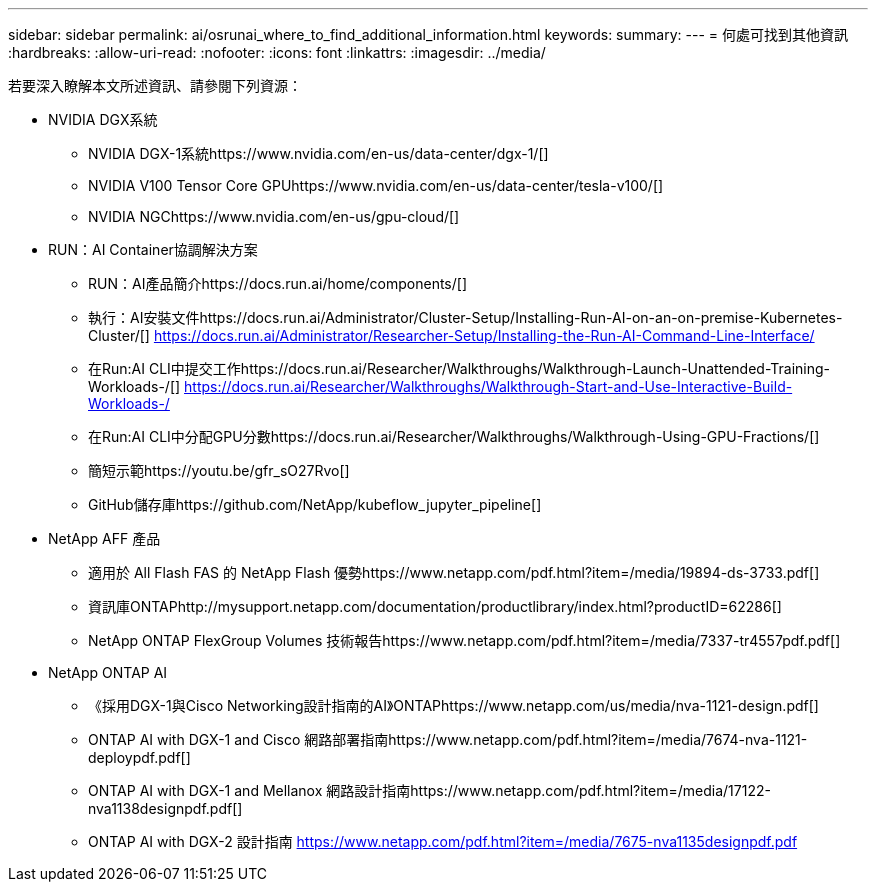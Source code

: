 ---
sidebar: sidebar 
permalink: ai/osrunai_where_to_find_additional_information.html 
keywords:  
summary:  
---
= 何處可找到其他資訊
:hardbreaks:
:allow-uri-read: 
:nofooter: 
:icons: font
:linkattrs: 
:imagesdir: ../media/


[role="lead"]
若要深入瞭解本文所述資訊、請參閱下列資源：

* NVIDIA DGX系統
+
** NVIDIA DGX-1系統https://www.nvidia.com/en-us/data-center/dgx-1/[]
** NVIDIA V100 Tensor Core GPUhttps://www.nvidia.com/en-us/data-center/tesla-v100/[]
** NVIDIA NGChttps://www.nvidia.com/en-us/gpu-cloud/[]


* RUN：AI Container協調解決方案
+
** RUN：AI產品簡介https://docs.run.ai/home/components/[]
** 執行：AI安裝文件https://docs.run.ai/Administrator/Cluster-Setup/Installing-Run-AI-on-an-on-premise-Kubernetes-Cluster/[]
https://docs.run.ai/Administrator/Researcher-Setup/Installing-the-Run-AI-Command-Line-Interface/[]
** 在Run:AI CLI中提交工作https://docs.run.ai/Researcher/Walkthroughs/Walkthrough-Launch-Unattended-Training-Workloads-/[]
https://docs.run.ai/Researcher/Walkthroughs/Walkthrough-Start-and-Use-Interactive-Build-Workloads-/[]
** 在Run:AI CLI中分配GPU分數https://docs.run.ai/Researcher/Walkthroughs/Walkthrough-Using-GPU-Fractions/[]
** 簡短示範https://youtu.be/gfr_sO27Rvo[]
** GitHub儲存庫https://github.com/NetApp/kubeflow_jupyter_pipeline[]


* NetApp AFF 產品
+
** 適用於 All Flash FAS 的 NetApp Flash 優勢https://www.netapp.com/pdf.html?item=/media/19894-ds-3733.pdf[]
** 資訊庫ONTAPhttp://mysupport.netapp.com/documentation/productlibrary/index.html?productID=62286[]
** NetApp ONTAP FlexGroup Volumes 技術報告https://www.netapp.com/pdf.html?item=/media/7337-tr4557pdf.pdf[]


* NetApp ONTAP AI
+
** 《採用DGX-1與Cisco Networking設計指南的AI》ONTAPhttps://www.netapp.com/us/media/nva-1121-design.pdf[]
** ONTAP AI with DGX-1 and Cisco 網路部署指南https://www.netapp.com/pdf.html?item=/media/7674-nva-1121-deploypdf.pdf[]
** ONTAP AI with DGX-1 and Mellanox 網路設計指南https://www.netapp.com/pdf.html?item=/media/17122-nva1138designpdf.pdf[]
** ONTAP AI with DGX-2 設計指南 https://www.netapp.com/pdf.html?item=/media/7675-nva1135designpdf.pdf[]



